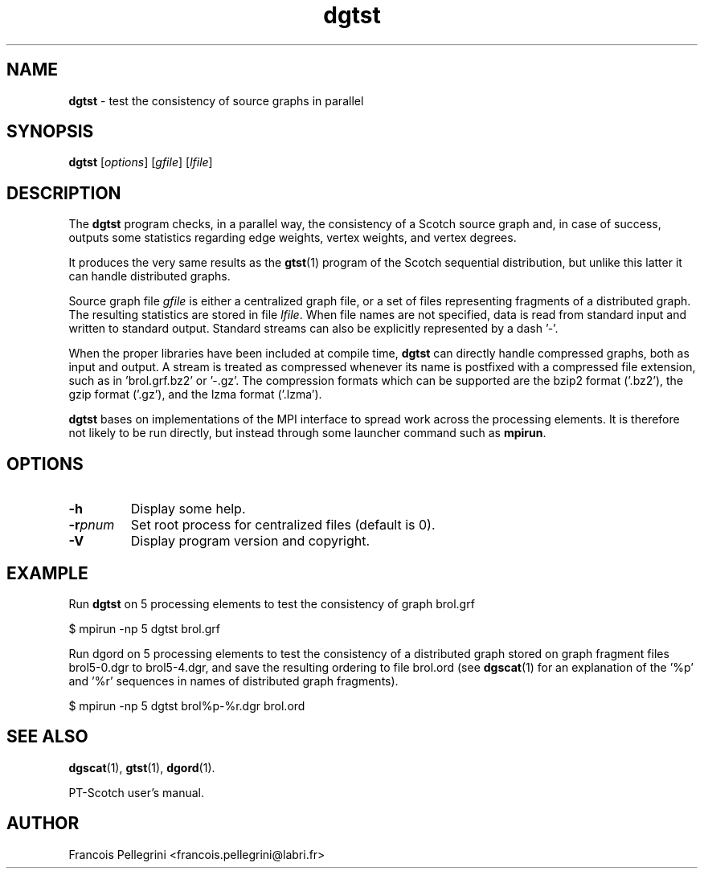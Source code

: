 .\" Text automatically generated by txt2man
.TH dgtst 1 "23 November 2019" "" "PT-Scotch user's manual"
.SH NAME
\fBdgtst \fP- test the consistency of source graphs in parallel
\fB
.SH SYNOPSIS
.nf
.fam C
\fBdgtst\fP [\fIoptions\fP] [\fIgfile\fP] [\fIlfile\fP]

.fam T
.fi
.fam T
.fi
.SH DESCRIPTION
The \fBdgtst\fP program checks, in a parallel way, the consistency of a
Scotch source graph and, in case of success, outputs some statistics
regarding edge weights, vertex weights, and vertex degrees.
.PP
It produces the very same results as the \fBgtst\fP(1) program of the
Scotch sequential distribution, but unlike this latter it can handle
distributed graphs.
.PP
Source graph file \fIgfile\fP is either a centralized graph file, or a set
of files representing fragments of a distributed graph. The
resulting statistics are stored in file \fIlfile\fP. When file names are
not specified, data is read from standard input and written to
standard output. Standard streams can also be explicitly
represented by a dash '-'.
.PP
When the proper libraries have been included at compile time, \fBdgtst\fP
can directly handle compressed graphs, both as input and output. A
stream is treated as compressed whenever its name is postfixed with
a compressed file extension, such as in 'brol.grf.bz2' or '-.gz'. The
compression formats which can be supported are the bzip2 format
('.bz2'), the gzip format ('.gz'), and the lzma format ('.lzma').
.PP
\fBdgtst\fP bases on implementations of the MPI interface to spread work
across the processing elements. It is therefore not likely to be run
directly, but instead through some launcher command such as \fBmpirun\fP.
.SH OPTIONS
.TP
.B
\fB-h\fP
Display some help.
.TP
.B
\fB-r\fP\fIpnum\fP
Set root process for centralized files (default is 0).
.TP
.B
\fB-V\fP
Display program version and copyright.
.SH EXAMPLE
Run \fBdgtst\fP on 5 processing elements to test the consistency of graph brol.grf
.PP
.nf
.fam C
    $ mpirun -np 5 dgtst brol.grf

.fam T
.fi
Run dgord on 5 processing elements to test the consistency of a
distributed graph stored on graph fragment files brol5-0.dgr to
brol5-4.dgr, and save the resulting ordering to file brol.ord (see
\fBdgscat\fP(1) for an explanation of the '%p' and '%r' sequences in names
of distributed graph fragments).
.PP
.nf
.fam C
    $ mpirun -np 5 dgtst brol%p-%r.dgr brol.ord

.fam T
.fi
.SH SEE ALSO
\fBdgscat\fP(1), \fBgtst\fP(1), \fBdgord\fP(1).
.PP
PT-Scotch user's manual.
.SH AUTHOR
Francois Pellegrini <francois.pellegrini@labri.fr>
